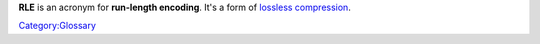 .. raw:: mediawiki

   {{Wikipedia|Run-length encoding}}

**RLE** is an acronym for **run-length encoding**. It's a form of `lossless <lossless>`__ `compression <compression>`__.

`Category:Glossary <Category:Glossary>`__
